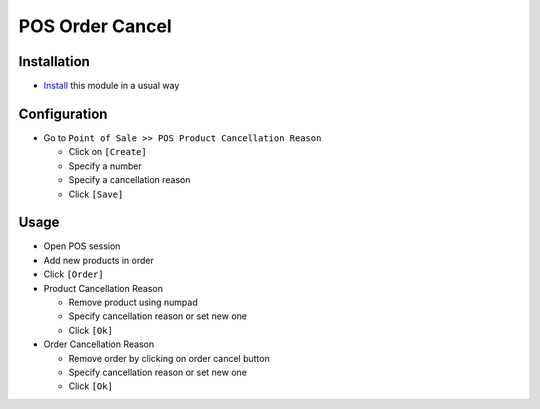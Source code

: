 ==================
 POS Order Cancel
==================

Installation
============

* `Install <https://odoo-development.readthedocs.io/en/latest/odoo/usage/install-module.html>`__ this module in a usual way

Configuration
=============

* Go to ``Point of Sale >> POS Product Cancellation Reason``

  * Click on ``[Create]``
  * Specify a number
  * Specify a cancellation reason
  * Click ``[Save]``

Usage
=====

* Open POS session
* Add new products in order
* Click ``[Order]``

* Product Cancellation Reason

  * Remove product using numpad
  * Specify cancellation reason or set new one
  * Click ``[Ok]``

* Order Cancellation Reason

  * Remove order by clicking on order cancel button
  * Specify cancellation reason or set new one
  * Click ``[Ok]``
